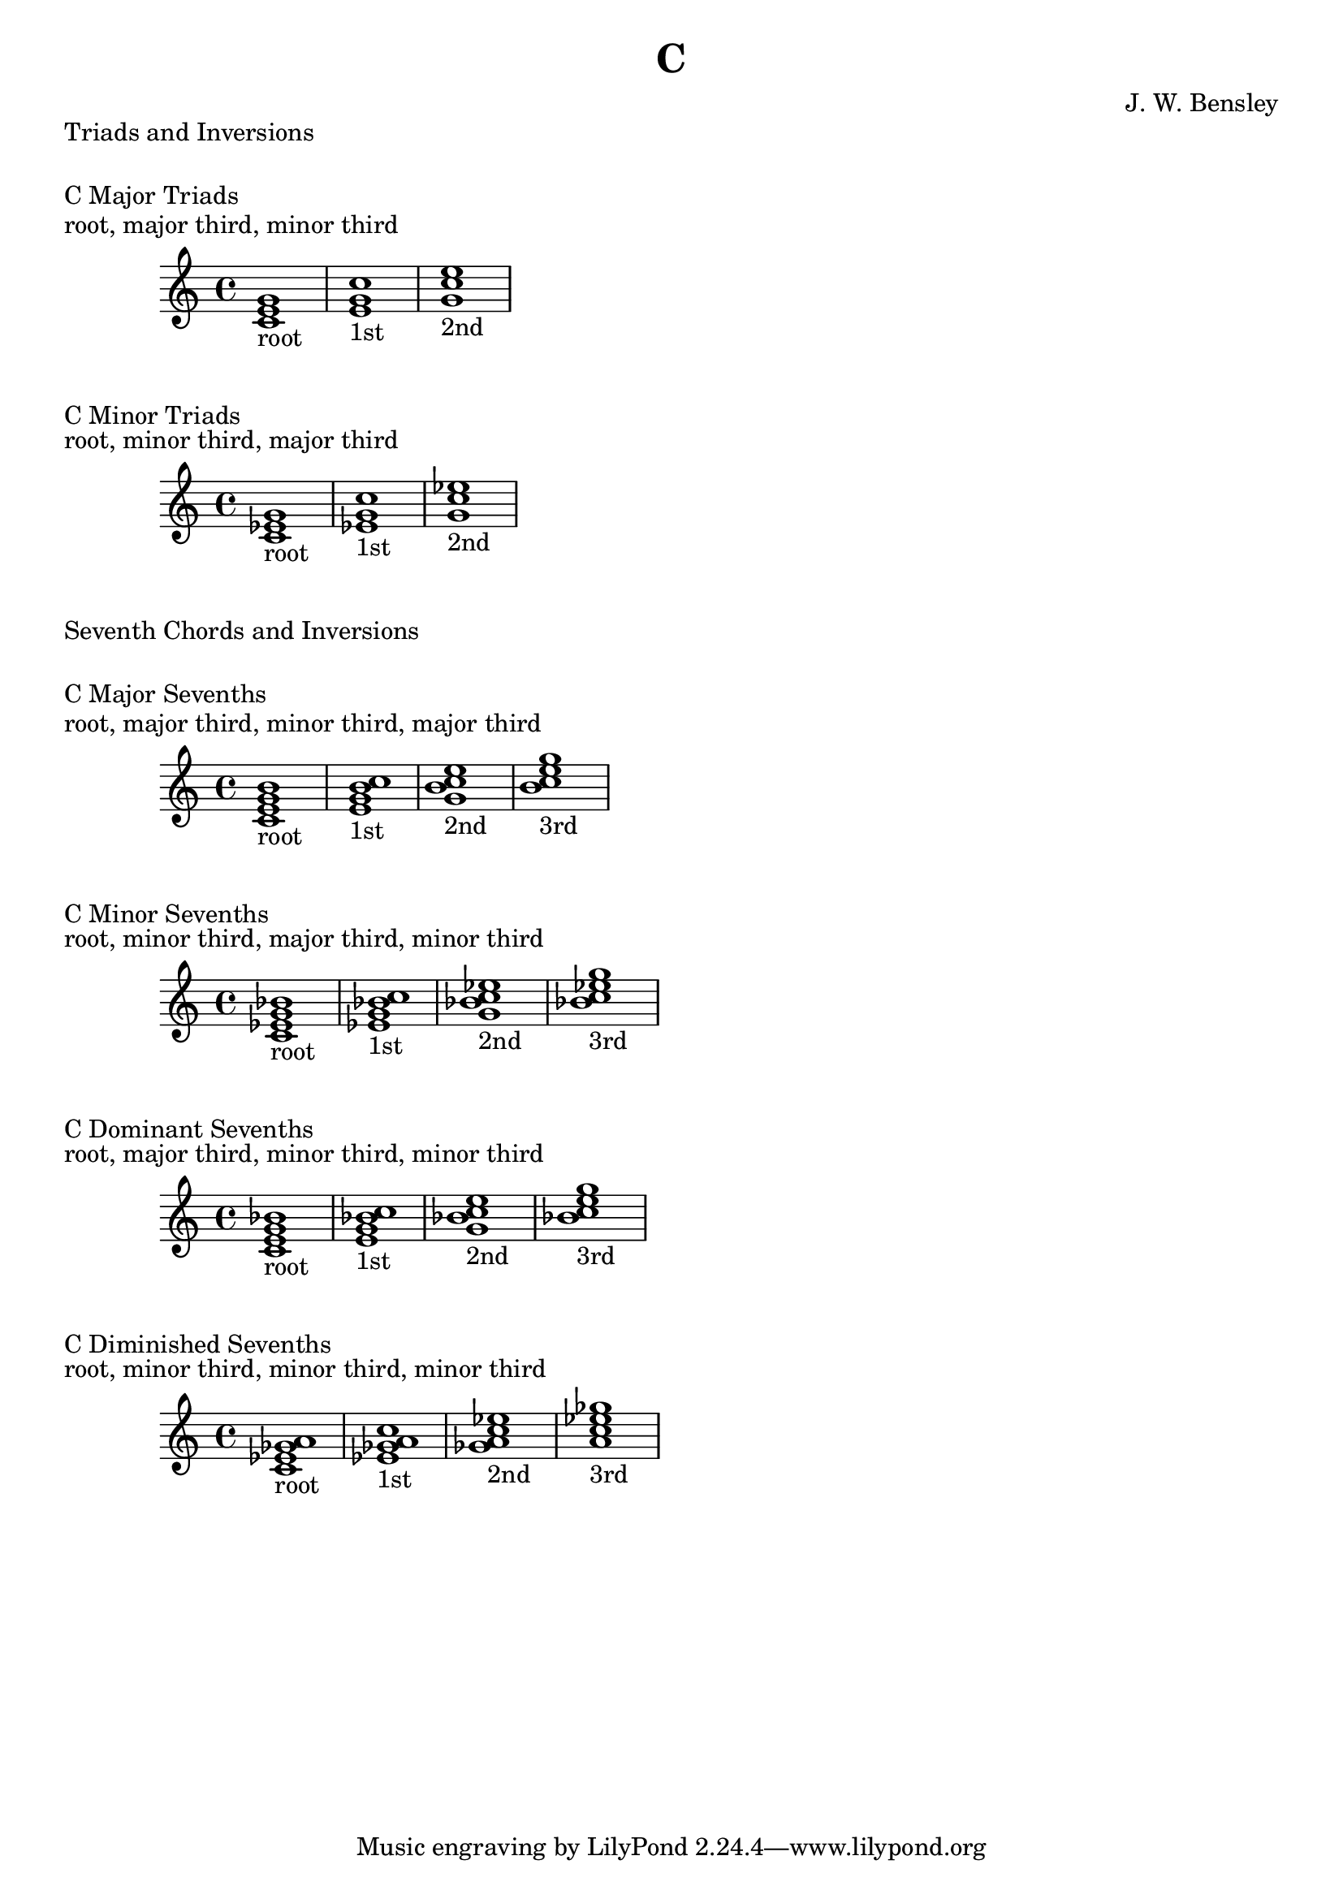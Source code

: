 \version "2.18.2"
\language "english"

\header {
  title = "C"
  composer = "J. W. Bensley"
}

\markup { "Triads and Inversions" }
\markup { \vspace #1 }

\markup { "C Major Triads" }
\markup { "root, major third, minor third" }
\score {
  \new PianoStaff {
    \clef "treble"
    <c' e' g'>1-"root"
    <e' g' c''>1-"1st"
    <g' c'' e''>1-"2nd"
  }
}

\markup { "C Minor Triads" }
\markup { "root, minor third, major third" }
\score {
  \new PianoStaff {
    \clef "treble"
    <c' ef' g'>1-"root"
    <ef' g' c''>1-"1st"
    <g' c'' ef''>1-"2nd"
  }
}\markup { "Seventh Chords and Inversions" }
\markup { \vspace #1 }

\markup { "C Major Sevenths" }
\markup { "root, major third, minor third, major third" }
\score {
  \new PianoStaff {
    \clef "treble"
    <c' e' g' b'>1-"root"
    <e' g' b' c'' >1-"1st"
    <g' b' c'' e''>1-"2nd"
    <b' c'' e'' g''>1-"3rd"
  }
}

\markup { "C Minor Sevenths" }
\markup { "root, minor third, major third, minor third" }
\score {
  \new PianoStaff {
    \clef "treble"
    <c' ef' g' bf'>1-"root"
    <ef' g' bf' c'' >1-"1st"
    <g' bf' c'' ef''>1-"2nd"
    <bf' c'' ef'' g''>1-"3rd"
  }
}

\markup { "C Dominant Sevenths" }
\markup { "root, major third, minor third, minor third" }
\score {
  \new PianoStaff {
    \clef "treble"
    <c' e' g' bf'>1-"root"
    <e' g' bf' c'' >1-"1st"
    <g' bf' c'' e''>1-"2nd"
    <bf' c'' e'' g''>1-"3rd"
  }
}

\markup { "C Diminished Sevenths" }
\markup { "root, minor third, minor third, minor third" }
\score {
  \new PianoStaff {
    \clef "treble"
    <c' ef' gf' a'>1-"root"
    <ef' gf' a' c'' >1-"1st"
    <gf' a' c'' ef''>1-"2nd"
    <a' c'' ef'' gf''>1-"3rd"
  }
}